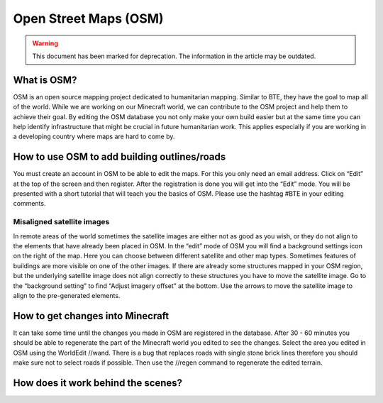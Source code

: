 Open Street Maps (OSM)
======================
.. warning:: This document has been marked for deprecation. The information in the article may be outdated. 

What is OSM?
------------

OSM is an open source mapping project dedicated to humanitarian mapping. Similar to BTE, they have the goal to map all of the world. While we are working on our Minecraft world, we can contribute to the OSM project and help them to achieve their goal. By editing the OSM database you not only make your own build easier but at the same time you can help identify infrastructure that might be crucial in future humanitarian work. This applies especially if you are working in a developing country where maps are hard to come by.


How to use OSM to add building outlines/roads
---------------------------------------------

You must create an account in OSM to be able to edit the maps. For this you only need an email address.
Click on “Edit” at the top of the screen and then register.
After the registration is done you will get into the “Edit” mode. You will be presented with a short tutorial that will teach you the basics of OSM.
Please use the hashtag #BTE in your editing comments.

Misaligned satellite images
~~~~~~~~~~~~~~~~~~~~~~~~~~~

In remote areas of the world sometimes the satellite images are either not as good as you wish, or they do not align to the elements that have already been placed in OSM. 
In the “edit” mode of OSM you will find a background settings icon on the right of the map. Here you can choose between different satellite and other map types. Sometimes features of buildings are more visible on one of the other images.
If there are already some structures mapped in your OSM region, but the underlying satellite image does not align correctly to these structures you have to move the satellite image. Go to the “background setting” to find “Adjust imagery offset” at the bottom. Use the arrows to move the satellite image to align to the pre-generated elements.

How to get changes into Minecraft
---------------------------------

It can take some time until the changes you made in OSM are registered in the database. After 30 - 60 minutes you should be able to regenerate the part of the Minecraft world you edited to see the changes.
Select the area you edited in OSM using the WorldEdit //wand. There is a bug that replaces roads with single stone brick lines therefore you should make sure not to select roads if possible. Then use the //regen command to regenerate the edited terrain.

How does it work behind the scenes?
-----------------------------------